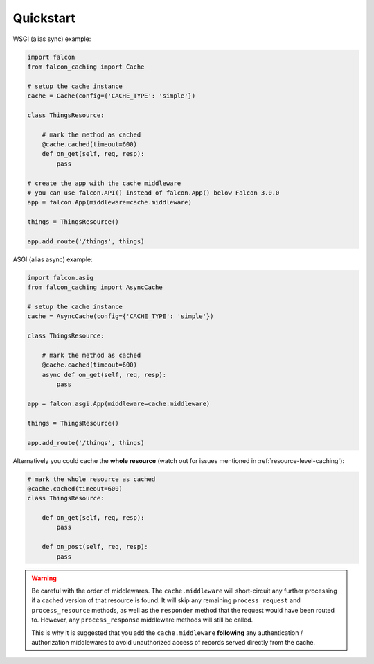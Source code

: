 Quickstart
----------


WSGI (alias sync) example:

.. code-block:: python

    import falcon
    from falcon_caching import Cache

    # setup the cache instance
    cache = Cache(config={'CACHE_TYPE': 'simple'})

    class ThingsResource:

        # mark the method as cached
        @cache.cached(timeout=600)
        def on_get(self, req, resp):
            pass

    # create the app with the cache middleware
    # you can use falcon.API() instead of falcon.App() below Falcon 3.0.0
    app = falcon.App(middleware=cache.middleware)

    things = ThingsResource()

    app.add_route('/things', things)
..


ASGI (alias async) example:

.. code-block:: python

    import falcon.asig
    from falcon_caching import AsyncCache

    # setup the cache instance
    cache = AsyncCache(config={'CACHE_TYPE': 'simple'})

    class ThingsResource:

        # mark the method as cached
        @cache.cached(timeout=600)
        async def on_get(self, req, resp):
            pass

    app = falcon.asgi.App(middleware=cache.middleware)

    things = ThingsResource()

    app.add_route('/things', things)
..

Alternatively you could cache the **whole resource** (watch out for
issues mentioned in :ref:`resource-level-caching`):

.. code-block:: python

    # mark the whole resource as cached
    @cache.cached(timeout=600)
    class ThingsResource:

        def on_get(self, req, resp):
            pass

        def on_post(self, req, resp):
            pass
..

.. warning::
    Be careful with the order of middlewares. The ``cache.middleware`` will
    short-circuit any further processing if a cached version of that resource is found.
    It will skip any remaining ``process_request`` and ``process_resource`` methods,
    as well as the ``responder`` method that the request would have been routed to.
    However, any ``process_response`` middleware methods will still be called.

    This is why it is suggested that you add the ``cache.middleware`` **following** any
    authentication / authorization middlewares to avoid unauthorized access of records
    served directly from the cache.


